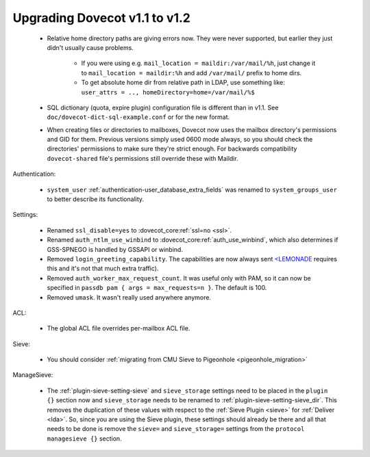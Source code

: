 Upgrading Dovecot v1.1 to v1.2
==============================

 * Relative home directory paths are giving errors now. They were never supported, but earlier they just didn't usually cause problems.

    * If you were using e.g. ``mail_location = maildir:/var/mail/%h``, just change it to ``mail_location = maildir:%h`` and add ``/var/mail/`` prefix to home dirs.
    * To get absolute home dir from relative path in LDAP, use something like: ``user_attrs = .., homeDirectory=home=/var/mail/%$``

 * SQL dictionary (quota, expire plugin) configuration file is different than in v1.1. See ``doc/dovecot-dict-sql-example.conf`` or for the new format.
 * When creating files or directories to mailboxes, Dovecot now uses the mailbox directory's permissions and GID for them. Previous versions simply used 0600 mode always, so you should check the directories' permissions to make sure they're strict enough. For backwards compatibility ``dovecot-shared`` file's permissions still override these with Maildir.

Authentication:

 * ``system_user`` :ref:`authentication-user_database_extra_fields` was renamed to ``system_groups_user`` to better describe its functionality.

Settings:

 * Renamed ``ssl_disable=yes`` to :dovecot_core:ref:`ssl=no <ssl>`.
 * Renamed ``auth_ntlm_use_winbind`` to :dovecot_core:ref:`auth_use_winbind`, which also determines if GSS-SPNEGO is handled by GSSAPI or winbind.
 * Removed ``login_greeting_capability``. The capabilities are now always sent `<LEMONADE <http://www.lemonadeformobiles.com/>`_ requires this and it's not that much extra traffic).
 * Removed ``auth_worker_max_request_count``. It was useful only with PAM, so it can now be specified in ``passdb pam { args = max_requests=n }``. The default is 100.
 * Removed ``umask``. It wasn't really used anywhere anymore.

ACL:

 * The global ACL file overrides per-mailbox ACL file.

Sieve:

 * You should consider :ref:`migrating from CMU Sieve to Pigeonhole <pigeonhole_migration>`

ManageSieve:

 * The :ref:`plugin-sieve-setting-sieve` and ``sieve_storage`` settings need to be placed in the ``plugin {}`` section now and ``sieve_storage`` needs to be renamed to :ref:`plugin-sieve-setting-sieve_dir`. This removes the duplication of these values with respect to the :ref:`Sieve Plugin <sieve>` for :ref:`Deliver <lda>`. So, since you are using the Sieve plugin, these settings should already be there and all that needs to be done is remove the ``sieve=`` and ``sieve_storage=`` settings from the ``protocol managesieve {}`` section.


